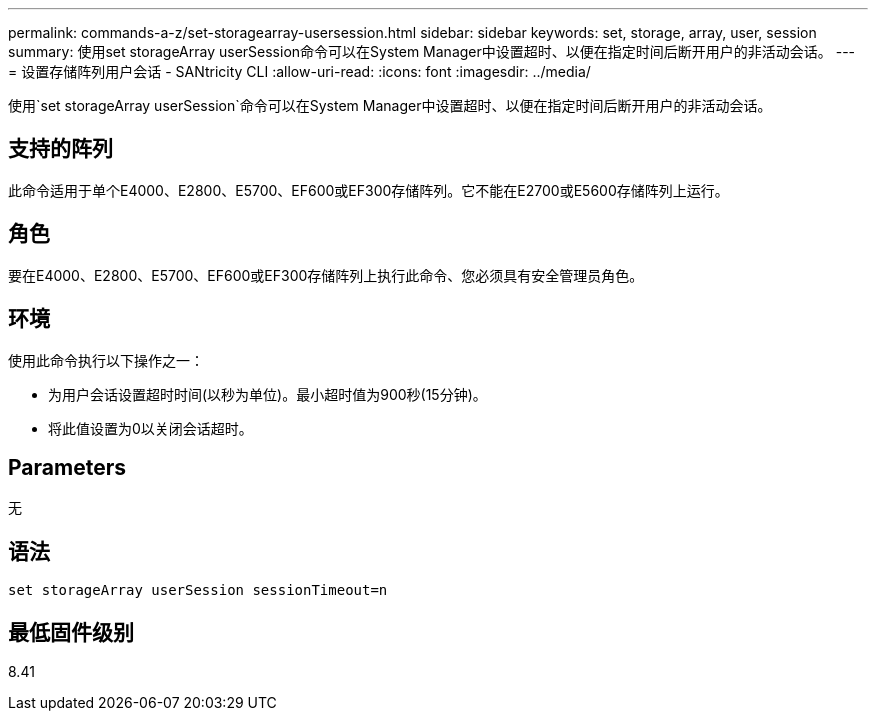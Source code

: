 ---
permalink: commands-a-z/set-storagearray-usersession.html 
sidebar: sidebar 
keywords: set, storage, array, user, session 
summary: 使用set storageArray userSession命令可以在System Manager中设置超时、以便在指定时间后断开用户的非活动会话。 
---
= 设置存储阵列用户会话 - SANtricity CLI
:allow-uri-read: 
:icons: font
:imagesdir: ../media/


[role="lead"]
使用`set storageArray userSession`命令可以在System Manager中设置超时、以便在指定时间后断开用户的非活动会话。



== 支持的阵列

此命令适用于单个E4000、E2800、E5700、EF600或EF300存储阵列。它不能在E2700或E5600存储阵列上运行。



== 角色

要在E4000、E2800、E5700、EF600或EF300存储阵列上执行此命令、您必须具有安全管理员角色。



== 环境

使用此命令执行以下操作之一：

* 为用户会话设置超时时间(以秒为单位)。最小超时值为900秒(15分钟)。
* 将此值设置为0以关闭会话超时。




== Parameters

无



== 语法

[source, cli]
----
set storageArray userSession sessionTimeout=n
----


== 最低固件级别

8.41
